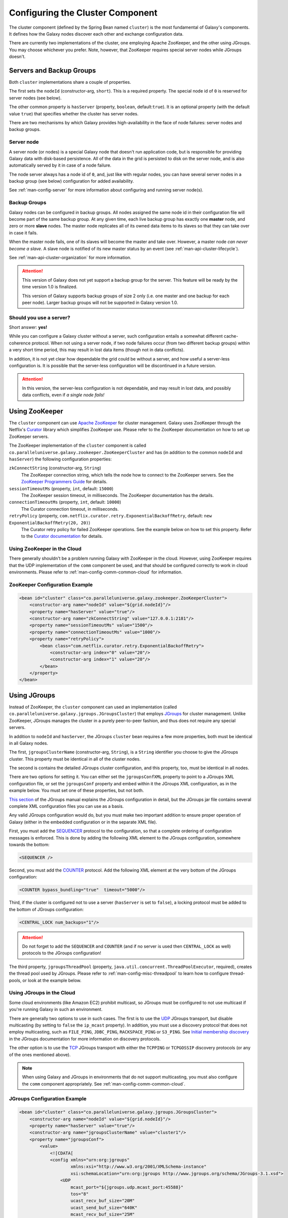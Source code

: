 .. _man-config-cluster:

#################################
Configuring the Cluster Component
#################################

The cluster component (defined by the Spring Bean named ``cluster``) is the most fundamental of Galaxy's components. 
It defines how the Galaxy nodes discover each other and exchange configuration data.

There are currently two implementations of the cluster, one employing Apache ZooKeeper, and the other using JGroups. You may choose whichever you prefer. Note,
however, that ZooKeeper requires special server nodes while JGroups doesn't.

.. _man-config-cluster-common:

Servers and Backup Groups
=========================

Both ``cluster`` implementations share a couple of properties. 

The first sets the ``nodeId`` (constructor-arg, ``short``). This is a required property.  
The special node id of ``0`` is reserved for server nodes (see below).

The other common property is ``hasServer`` (property, ``boolean``, default:``true``). 
It is an optional property (with the default value ``true``) that specifies whether the cluster has
server nodes.

There are two mechanisms by which Galaxy provides high-availability in the face of node failures: server nodes and backup groups.

.. _man-config-cluster-organization-server:

Server node
-----------

A server node (or nodes) is a special Galaxy node that doesn't run application code, but is responsible for providing Galaxy data
with disk-based persistence. All of the data in the grid is persisted to disk on the server node, and is also automatically served
by it in case of a node failure. 

The node server always has a node id of ``0``, and, just like with regular nodes, you can have several server nodes in a 
backup group (see below) configuration for added availability.

See :ref:`man-config-server` for more information about configuring and running server node(s).

.. _man-config-cluster-organization-backup:

Backup Groups
-------------

Galaxy nodes can be configured in backup groups. All nodes assigned the same node id in their configuration file will become part 
of the same backup group. At any given time, each live backup group has exactly one **master** node, and zero or more **slave**
nodes. The master node replicates all of its owned data items to its slaves so that they can take over in case it fails.

When the master node fails, one of its slaves will become the master and take over. However, a master node *can never become a slave*.
A slave node is notified of its new master status by an event (see :ref:`man-api-cluster-lifecycle`).

See :ref:`man-api-cluster-organization` for more information.

.. attention::

  This version of Galaxy does not yet support a backup group for the server. This feature will be ready by the time version
  1.0 is finalized.

  This version of Galaxy supports backup groups of size 2 only (i.e. one master and one backup for each peer node).
  Larger backup groups will not be supported in Galaxy version 1.0.

.. _man-config-cluster-organization-serverless:

Should you use a server?
------------------------

Short answer: **yes!**

While you can configure a Galaxy cluster without a server, such configuration entails a somewhat different cache-coherence protocol.
When not using a server node, if two node failures occur (from two different backup groups) within a very short time period, 
this may result in lost data items (though not in data conflicts). 

In addition, it is not yet clear how dependable the grid could be without a server, and how useful a server-less configuration is.
It is possible that the server-less configuration will be discontinued in a future version.

.. attention::

  In this version, the server-less configuration is not dependable, and may result in lost data, and possibly data conflicts,
  even if *a single node fails!*

.. _man-config-cluster-zookeeper:

Using ZooKeeper
===============

The ``cluster`` component can use `Apache ZooKeeper`_ for cluster management. Galaxy uses ZooKeeper through the Netflix's Curator_ library
which simplifies ZooKeeper use. Please refer to the ZooKeeper documentation on how to set up ZooKeeper servers.

The ZooKeeper implementation of the ``cluster`` component is called ``co.paralleluniverse.galaxy.zookeeper.ZooKeeperCluster``
and has (in addition to the common ``nodeId`` and ``hasServer``) the following configuration properties:

``zkConnectString`` (constructor-arg, ``String``)
  The ZooKeeper connection string, which tells the node how to connect to the ZooKeeper servers. See the `ZooKeeper Programmers Guide`_ for details.

``sessionTimeoutMs`` (property, ``int``, default: ``15000``)
  The ZooKeeper session timeout, in milliseconds. The ZooKeeper documentation has the details.

``connectionTimeoutMs`` (property, ``int``, default: ``10000``)
  The Curator connection timeout, in milliseconds.

``retryPolicy`` (property, ``com.netflix.curator.retry.ExponentialBackoffRetry``, default: ``new ExponentialBackoffRetry(20, 20)``)
  The Curator retry policy for failed ZooKeeper operations. See the example below on how to set this property.
  Refer to the `Curator documentation`_ for details.

.. _`Apache ZooKeeper`: http://zookeeper.apache.org/
.. _`ZooKeeper Programmers Guide`: http://zookeeper.apache.org/doc/trunk/zookeeperProgrammers.html
.. _Curator: https://github.com/Netflix/curator
.. _`Curator documentation`: https://github.com/Netflix/curator/wiki

Using ZooKeeper in the Cloud
----------------------------

There generally shouldn't be a problem running Galaxy with ZooKeeper in the cloud. However, using ZooKeeper requires that the
UDP implementation of the ``comm`` component be used, and that should be configured correctly to work in cloud environments.
Please refer to :ref:`man-config-comm-common-cloud` for information.

ZooKeeper Configuration Example
-------------------------------

.. code-block:: xml

    <bean id="cluster" class="co.paralleluniverse.galaxy.zookeeper.ZooKeeperCluster">
        <constructor-arg name="nodeId" value="${grid.nodeId}"/>
        <property name="hasServer" value="true"/>
        <constructor-arg name="zkConnectString" value="127.0.0.1:2181"/>
        <property name="sessionTimeoutMs" value="1500"/>
        <property name="connectionTimeoutMs" value="1000"/>
        <property name="retryPolicy">
            <bean class="com.netflix.curator.retry.ExponentialBackoffRetry">
                <constructor-arg index="0" value="20"/>
                <constructor-arg index="1" value="20"/>
            </bean>
        </property>
    </bean>

.. _man-config-cluster-jgroups:

Using JGroups
=============

Instead of ZooKeeper, the ``cluster`` component can used an implementation (called ``co.paralleluniverse.galaxy.jgroups.JGroupsCluster``) 
that employs JGroups_ for cluster management. Unlike ZooKeeper, JGroups manages the cluster in a purely peer-to-peer fashion, and thus
does not require any special servers.

In addition to ``nodeId`` and ``hasServer``, the JGroups ``cluster`` bean requires a few more properties, both must be identical in all 
Galaxy nodes.

The first, ``jgroupsClusterName`` (constructor-arg, ``String``), is a ``String`` identifier you choose to give the JGroups cluster. 
This property must be identical in all of the cluster nodes.

The second is contains the detailed JGroups cluster configuration, and this property, too, must be identical in all nodes.

There are two options for setting it. 
You can either set the ``jgroupsConfXML`` property to point to a JGroups XML configuration file,
or set the ``jgroupsConf`` property and embed within it the JGroups XML configuration, as in the example below.
You must set one of these properties, but not both.

`This section`_ of the JGroups manual explains the JGroups configuration in detail, but the JGroups jar file contains several complete
XML configuration files you can use as a basis.

Any valid JGroups configuration would do, but you must make two important addition to ensure proper operation of Galaxy (either in the embedded
configuration or in the separate XML file).

First, you must add the `SEQUENCER <http://www.jgroups.org/manual-3.x/html/protlist.html#SEQUENCER>`__  protocol to the configuration, 
so that a complete ordering of configuration messages is enforced. This is done by adding the following XML element to the JGroups configuration,
somewhere towards the bottom:

.. code-block:: xml

    <SEQUENCER />

Second, you must add the `COUNTER <http://www.jgroups.org/manual-3.x/html/protlist.html#COUNTER>`__ protocol.
Add the following XML element at the very bottom of the JGroups configuration:

.. code-block:: xml

    <COUNTER bypass_bundling="true"  timeout="5000"/>

Third, if the cluster is configured not to use a server (``hasServer`` is set to ``false``), a locking protocol must be added
to the bottom of JGroups configuration:

.. code-block:: xml

  <CENTRAL_LOCK num_backups="1"/>

.. attention::
  Do not forget to add the ``SEQUENCER`` and ``COUNTER`` (and if no server is used then ``CENTRAL_LOCK`` as well) 
  protocols to the JGroups configuration!

The third property, ``jgroupsThreadPool`` (property, ``java.util.concurrent.ThreadPoolExecutor``, required), creates the thread pool used by 
JGroups. Please refer to :ref:`man-config-misc-threadpool` to learn how to configure thread-pools, or look at the example below.

.. _JGroups: http://www.jgroups.org/

.. _`This section`: http://www.jgroups.org/manual-3.x/html/user-advanced.html#d0e2199

.. _man-config-cluster-jgroups-cloud:

Using JGroups in the Cloud
--------------------------

Some cloud environments (like Amazon EC2) prohibit multicast, so JGroups must be configured to not use multicast
if you're running Galaxy in such an environment.

There are generally two options to use in such cases. The first is to use the `UDP <http://www.jgroups.org/manual-3.x/html/protlist.html#UDP>`__ 
JGroups transport, but disable multicasting (by setting to ``false`` the ``ip_mcast`` property). In addition, you must use a discovery protocol
that does not employ multicasting, such as ``FILE_PING``, ``JDBC_PING``, ``RACKSPACE_PING`` or ``S3_PING``. 
See `Initial membership discovery <http://www.jgroups.org/manual-3.x/html/protlist.html#DiscoveryProtocols>`__ in the JGroups documentation
for more information on discovery protocols.

The other option is to use the `TCP <http://www.jgroups.org/manual-3.x/html/protlist.html#TCP>`__ JGroups transport with either the 
``TCPPING`` or ``TCPGOSSIP`` discovery protocols (or any of the ones mentioned above).

.. note::
  When using Galaxy and JGroups in environments that do not support multicasting, you must also configure the ``comm`` component appropriately.
  See :ref:`man-config-comm-common-cloud`.


JGroups Configuration Example
-----------------------------

.. code-block:: xml

    <bean id="cluster" class="co.paralleluniverse.galaxy.jgroups.JGroupsCluster">
        <constructor-arg name="nodeId" value="${grid.nodeId}"/>
        <property name="hasServer" value="true"/>
        <constructor-arg name="jgroupsClusterName" value="cluster1"/>
        <property name="jgroupsConf">
            <value>
                <![CDATA[
                <config xmlns="urn:org:jgroups"
                        xmlns:xsi="http://www.w3.org/2001/XMLSchema-instance"
                        xsi:schemaLocation="urn:org:jgroups http://www.jgroups.org/schema/JGroups-3.1.xsd">
                    <UDP
                        mcast_port="${jgroups.udp.mcast_port:45588}"
                        tos="8"
                        ucast_recv_buf_size="20M"
                        ucast_send_buf_size="640K"
                        mcast_recv_buf_size="25M"
                        mcast_send_buf_size="640K"
                        loopback="true"
                        discard_incompatible_packets="true"
                        max_bundle_size="64K"
                        max_bundle_timeout="30"
                        ip_ttl="${jgroups.udp.ip_ttl:8}"
                        enable_bundling="true"
                        enable_diagnostics="true"
                        thread_naming_pattern="cl"
    
                        timer_type="new"
                        timer.min_threads="4"
                        timer.max_threads="10"
                        timer.keep_alive_time="3000"
                        timer.queue_max_size="500"/>
    
                    <PING timeout="2000"
                          num_initial_members="4"/>
                    <MERGE3 max_interval="30000"
                            min_interval="10000"/>
                    <FD_SOCK/>
                    <FD_ALL/>
                    <VERIFY_SUSPECT timeout="1500"  />
                    <BARRIER />
                    <pbcast.NAKACK2 xmit_interval="1000"
                                    xmit_table_num_rows="100"
                                    xmit_table_msgs_per_row="2000"
                                    xmit_table_max_compaction_time="30000"
                                    max_msg_batch_size="500"
                                    use_mcast_xmit="false"
                                    discard_delivered_msgs="true"/>
                    <UNICAST />
                    <pbcast.STABLE stability_delay="1000" desired_avg_gossip="50000"
                                   max_bytes="4M"/>
                    <pbcast.GMS print_local_addr="true" join_timeout="3000"
                                view_bundling="true"/>
                    <SEQUENCER />
                    <UFC max_credits="2M"
                         min_threshold="0.4"/>
                    <MFC max_credits="2M"
                         min_threshold="0.4"/>
                    <FRAG2 frag_size="60K"  />
                    <pbcast.STATE_TRANSFER />
                    <COUNTER bypass_bundling="true" 
                             timeout="5000"/>
                </config>
                ]]>
            </value>
        </property>
        <property name="jgroupsThreadPool">
            <bean class="co.paralleluniverse.galaxy.core.ConfigurableThreadPool">
                <constructor-arg name="corePoolSize" value="2"/>
                <constructor-arg name="maxPoolSize" value="8"/>
                <constructor-arg name="keepAliveMillis" value="5000"/>
                <constructor-arg name="maxQueueSize" value="500"/>
            </bean>
        </property>
    </bean>

